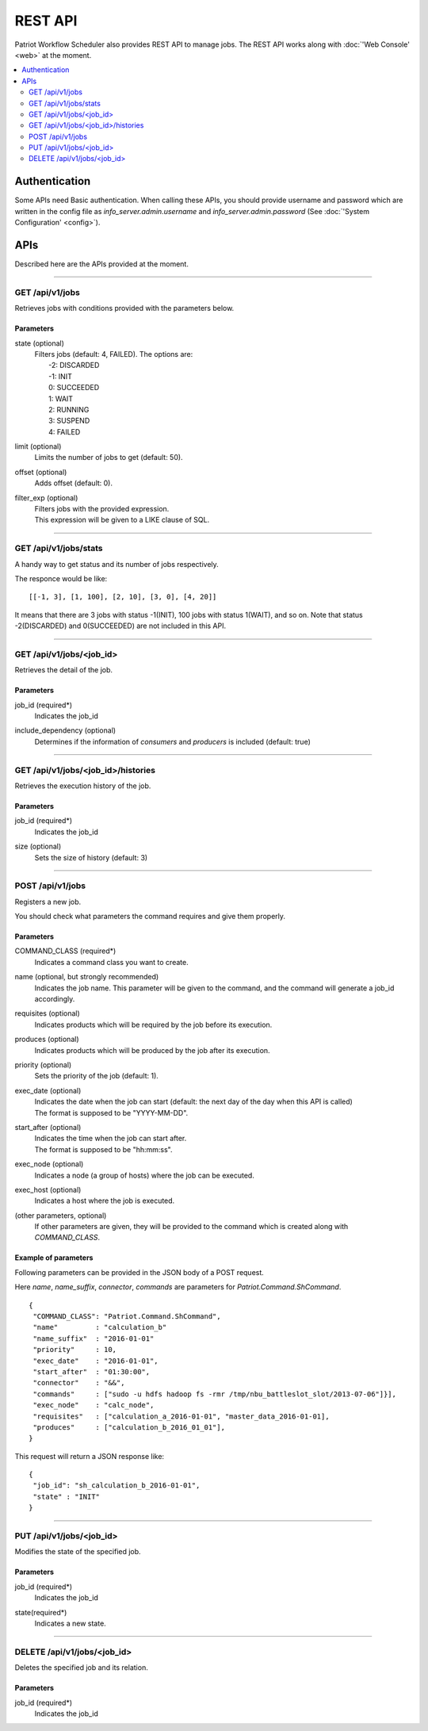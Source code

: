 =====================
REST API
=====================
Patriot Workflow Scheduler also provides REST API to manage jobs. The REST API works along with :doc:`'Web Console' <web>` at the moment.

.. contents:: 
   :local:
   :depth: 2

Authentication
===================================
Some APIs need Basic authentication. When calling these APIs, you should provide username and password which are written in the config file as `info_server.admin.username` and `info_server.admin.password` (See :doc:`'System Configuration' <config>`).

APIs
===================================
Described here are the APIs provided at the moment.


----


GET /api/v1/jobs
-----------------------------------
Retrieves jobs with conditions provided with the parameters below.

Parameters
++++++++++++
state (optional)
  | Filters jobs (default: 4, FAILED). The options are:
  |   -2: DISCARDED
  |   -1: INIT
  |   0: SUCCEEDED
  |   1: WAIT
  |   2: RUNNING
  |   3: SUSPEND
  |   4: FAILED
limit (optional)
  | Limits the number of jobs to get (default: 50).
offset (optional)
  | Adds offset (default: 0).
filter_exp (optional)
  | Filters jobs with the provided expression.
  | This expression will be given to a LIKE clause of SQL.


----


GET /api/v1/jobs/stats
-----------------------------------
A handy way to get status and its number of jobs respectively.

The responce would be like:

::

  [[-1, 3], [1, 100], [2, 10], [3, 0], [4, 20]]

It means that there are 3 jobs with status -1(INIT), 100 jobs with status 1(WAIT), and so on. Note that status -2(DISCARDED) and 0(SUCCEEDED) are not included in this API.


----


GET /api/v1/jobs/<job_id>
-----------------------------------
Retrieves the detail of the job.

Parameters
++++++++++++
job_id (required*)
  | Indicates the job_id
include_dependency (optional)
  | Determines if the information of `consumers` and `producers` is included (default: true)


----


GET /api/v1/jobs/<job_id>/histories
-----------------------------------
Retrieves the execution history of the job.

Parameters
++++++++++++
job_id (required*) 
  | Indicates the job_id
size (optional)
  | Sets the size of history (default: 3)


----


POST /api/v1/jobs
-----------------------------------
Registers a new job.

You should check what parameters the command requires and give them properly.

Parameters
++++++++++++
COMMAND_CLASS (required*)
  | Indicates a command class you want to create.
name (optional, but strongly recommended)
  | Indicates the job name. This parameter will be given to the command, and the command will generate a job_id accordingly.
requisites (optional)
  | Indicates products which will be required by the job before its execution.
produces (optional)
  | Indicates products which will be produced by the job after its execution.
priority (optional)
  | Sets the priority of the job (default: 1).
exec_date (optional)
  | Indicates the date when the job can start (default: the next day of the day when this API is called)
  | The format is supposed to be "YYYY-MM-DD".
start_after (optional)
  | Indicates the time when the job can start after.
  | The format is supposed to be "hh:mm:ss".
exec_node (optional)
  | Indicates a node (a group of hosts) where the job can be executed.
exec_host (optional)
  | Indicates a host where the job is executed.
(other parameters, optional)
  | If other parameters are given, they will be provided to the command which is created along with `COMMAND_CLASS`.

Example of parameters
++++++++++++

Following parameters can be provided in the JSON body of a POST request.

Here `name`, `name_suffix`, `connector`, `commands` are parameters for `Patriot.Command.ShCommand`.

::

  {
   "COMMAND_CLASS": "Patriot.Command.ShCommand",
   "name"         : "calculation_b"
   "name_suffix"  : "2016-01-01"
   "priority"     : 10,
   "exec_date"    : "2016-01-01",
   "start_after"  : "01:30:00",
   "connector"    : "&&",
   "commands"     : ["sudo -u hdfs hadoop fs -rmr /tmp/nbu_battleslot_slot/2013-07-06"]}],
   "exec_node"    : "calc_node",
   "requisites"   : ["calculation_a_2016-01-01", "master_data_2016-01-01],
   "produces"     : ["calculation_b_2016_01_01"],
  }

This request will return a JSON response like:

::

  {
   "job_id": "sh_calculation_b_2016-01-01",
   "state" : "INIT"
  }


----


PUT /api/v1/jobs/<job_id>
-----------------------------------
Modifies the state of the specified job.

Parameters
++++++++++++
job_id (required*)
  | Indicates the job_id
state(required*)
  | Indicates a new state.


----


DELETE /api/v1/jobs/<job_id>
-----------------------------------
Deletes the specified job and its relation.

Parameters
++++++++++++
job_id (required*)
  | Indicates the job_id
